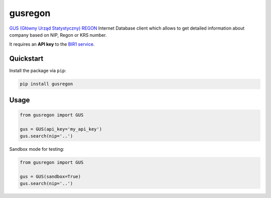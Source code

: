 gusregon
========

`GUS (Główny Urząd Statystyczny) REGON <https://wyszukiwarkaregon.stat.gov.pl/appBIR/index.aspx>`_ Internet Database client which allows to get detailed information about company based on NIP, Regon or KRS number.

It requires an **API key** to the `BIR1 service <http://bip.stat.gov.pl/dzialalnosc-statystyki-publicznej/rejestr-regon/interfejsyapi/>`_.


Quickstart
----------

Install the package via ``pip``:

.. code-block:: bash

    pip install gusregon


Usage
-----

.. code-block:: python

    from gusregon import GUS

    gus = GUS(api_key='my_api_key')
    gus.search(nip='..')


Sandbox mode for testing:

.. code-block:: python

    from gusregon import GUS

    gus = GUS(sandbox=True)
    gus.search(nip='..')
